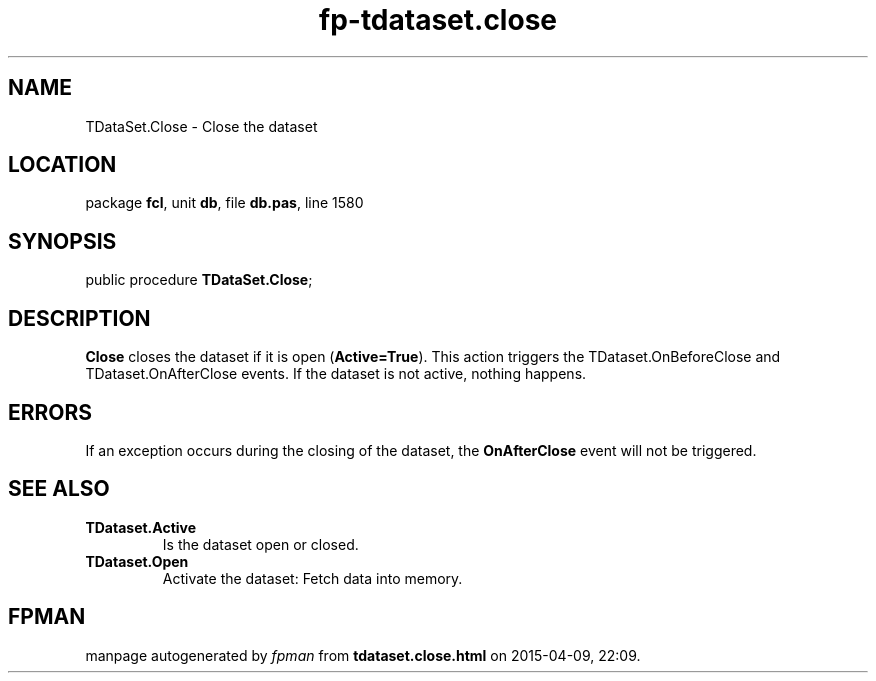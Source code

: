 .\" file autogenerated by fpman
.TH "fp-tdataset.close" 3 "2014-03-14" "fpman" "Free Pascal Programmer's Manual"
.SH NAME
TDataSet.Close - Close the dataset
.SH LOCATION
package \fBfcl\fR, unit \fBdb\fR, file \fBdb.pas\fR, line 1580
.SH SYNOPSIS
public procedure \fBTDataSet.Close\fR;
.SH DESCRIPTION
\fBClose\fR closes the dataset if it is open (\fBActive=True\fR). This action triggers the TDataset.OnBeforeClose and TDataset.OnAfterClose events. If the dataset is not active, nothing happens.


.SH ERRORS
If an exception occurs during the closing of the dataset, the \fBOnAfterClose\fR event will not be triggered.


.SH SEE ALSO
.TP
.B TDataset.Active
Is the dataset open or closed.
.TP
.B TDataset.Open
Activate the dataset: Fetch data into memory.

.SH FPMAN
manpage autogenerated by \fIfpman\fR from \fBtdataset.close.html\fR on 2015-04-09, 22:09.

